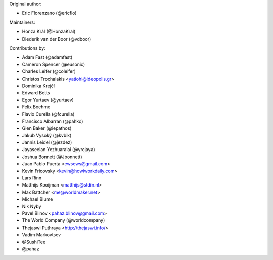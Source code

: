 Original author:

* Eric Florenzano (@ericflo)

Maintainers:

* Honza Král (@HonzaKral)
* Diederik van der Boor (@vdboor)

Contributions by:

* Adam Fast (@adamfast)
* Cameron Spencer (@eusonic)
* Charles Leifer (@coleifer)
* Christos Trochalakis <yatiohi@ideopolis.gr>
* Dominika Krejčí
* Edward Betts
* Egor Yurtaev (@yurtaev)
* Felix Boehme
* Flavio Curella (@fcurella)
* Francisco Albarran (@pahko)
* Glen Baker (@iepathos)
* Jakub Vysoký (@kvbik)
* Jannis Leidel (@jezdez)
* Jayaseelan Yezhuaralai (@yrcjaya)
* Joshua Bonnett (@Jbonnett)
* Juan Pablo Puerta <ewsews@gmail.com>
* Kevin Fricovsky <kevin@howiworkdaily.com>
* Lars Rinn
* Matthijs Kooijman <matthijs@stdin.nl>
* Max Battcher <me@worldmaker.net>
* Michael Blume
* Nik Nyby
* Pavel Blinov <pahaz.blinov@gmail.com>
* The World Company (@worldcompany)
* Thejaswi Puthraya <http://thejaswi.info/>
* Vadim Markovtsev
* @SushiTee
* @pahaz
